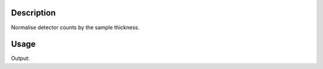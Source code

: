 .. algorithm::

.. summary::

.. alias::

.. properties::

Description
-----------

Normalise detector counts by the sample thickness.


Usage
-----

.. testcode:: NormaliseByThicness

    #create a workspace
    raw=CreateSampleWorkspace()
        
    #apply algorithm
    norm=NormaliseByThickness(raw,SampleThickness=10)

    #do a quick check
    print norm[1]
    print "Min(raw)=",raw.dataY(0).min()
    print "Min(norm)=",norm[0].dataY(0).min()
    print "Max(raw)=",raw.dataY(0).max()
    print "Max(norm)=",norm[0].dataY(0).max()   
    
    
.. testcleanup:: NormaliseByThicness

    DeleteWorkspace('raw')
    DeleteWorkspace('norm')


Output:

.. testoutput:: NormaliseByThicness

    Normalised by thickness [10 cm]
    Min(raw)= 0.3
    Min(norm)= 0.03
    Max(raw)= 10.3
    Max(norm)= 1.03

.. categories::

.. sourcelink::

